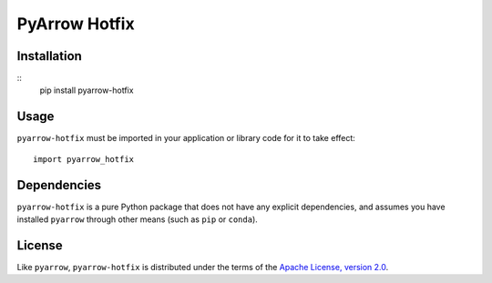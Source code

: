 PyArrow Hotfix
==============

.. image:: https://img.shields.io/pypi/v/pyarrow-hotfix.svg
   :alt: pyarrow_hotfix package on PyPI
   :target: https://pypi.org/project/pyarrow-hotfix

.. image:: https://img.shields.io/pypi/pyversions/pyarrow-hotfix.svg
   :alt: pyarrow_hotfix supported Python versions
   :target: https://pypi.org/project/pyarrow-hotfix

Installation
------------

::
   pip install pyarrow-hotfix

Usage
-----

``pyarrow-hotfix`` must be imported in your application or library code for
it to take effect::

   import pyarrow_hotfix

Dependencies
------------

``pyarrow-hotfix`` is a pure Python package that does not have any explicit
dependencies, and assumes you have installed ``pyarrow`` through other means
(such as ``pip`` or ``conda``).

License
-------

Like ``pyarrow``, ``pyarrow-hotfix`` is distributed under the terms of the
`Apache License, version 2.0 <https://www.apache.org/licenses/LICENSE-2.0>`_.
